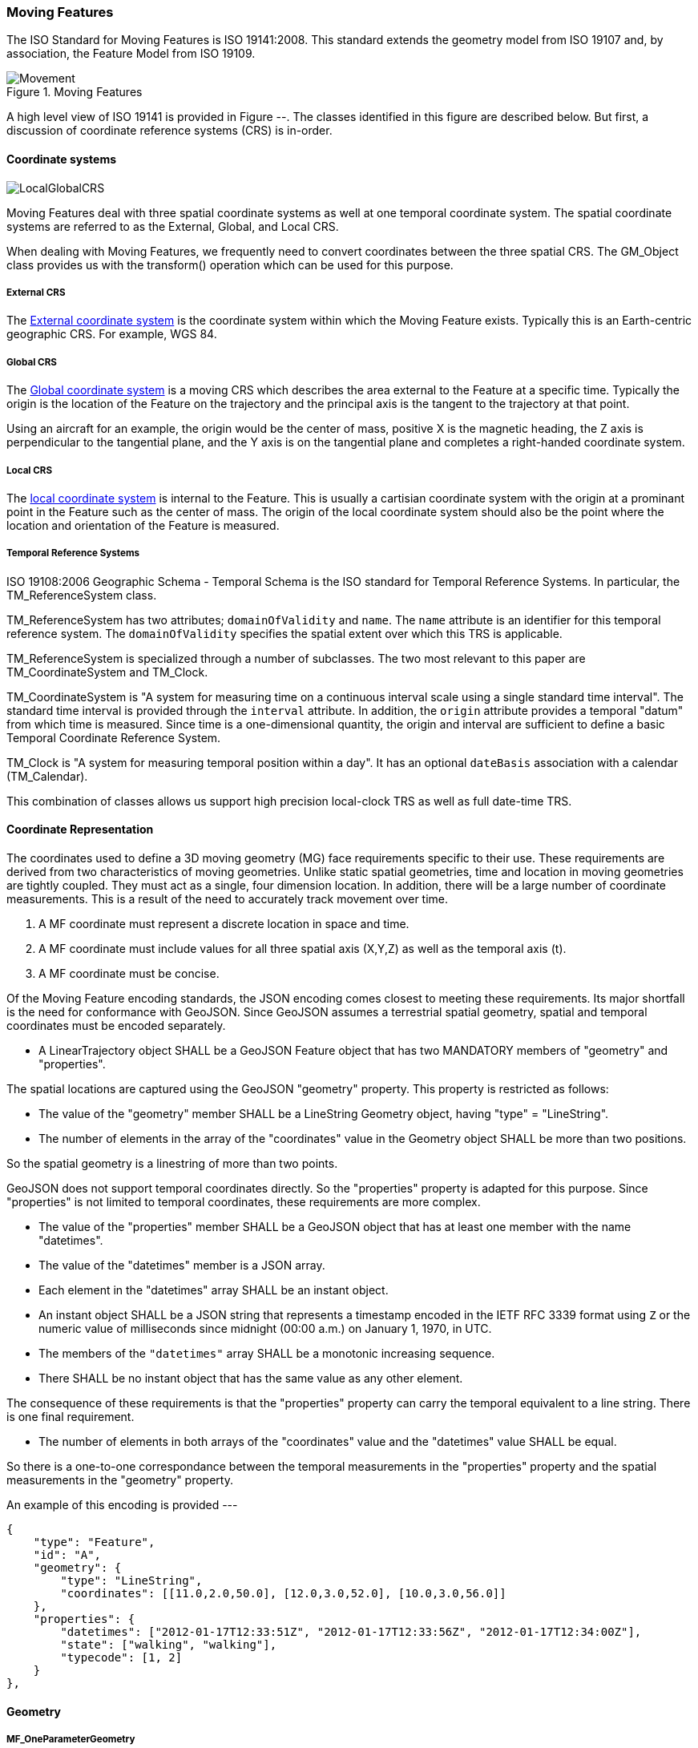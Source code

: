 [[moving_features_section]]
=== Moving Features

The ISO Standard for Moving Features is ISO 19141:2008. This standard extends the geometry model from ISO 19107 and, by association, the Feature Model from ISO 19109.

[[moving_features_figure]]
.Moving Features
image::images/Movement.png[]

A high level view of ISO 19141 is provided in Figure --. The classes identified in this figure are described below. But first, a discussion of coordinate reference systems (CRS) is in-order. 

==== Coordinate systems

image::images/LocalGlobalCRS.png[]

Moving Features deal with three spatial coordinate systems as well at one temporal coordinate system. The spatial coordinate systems are referred to as the External, Global, and Local CRS.

When dealing with Moving Features, we frequently need to convert coordinates between the three spatial CRS. The GM_Object class provides us with the transform() operation which can be used for this purpose.  

===== External CRS

The <<external_coordinate_reference_system_definition,External coordinate system>> is the coordinate system within which the Moving Feature exists. Typically this is an Earth-centric geographic CRS. For example, WGS 84.

===== Global CRS

The <<global_coordinate_reference_system_definition,Global coordinate system>> is a moving CRS which describes the area external to the Feature at a specific time. Typically the origin is the location of the Feature on the trajectory and the principal axis is the tangent to the trajectory at that point.

Using an aircraft for an example, the origin would be the center of mass, positive X is the magnetic heading, the Z axis is perpendicular to the tangential plane, and the Y axis is on the tangential plane and completes a right-handed coordinate system.

===== Local CRS

The <<local_coordinate_reference_system_definition,local coordinate system>> is internal to the Feature. This is usually a cartisian coordinate system with the origin at a prominant point in the Feature such as the center of mass. The origin of the local coordinate system should also be the point where the location and orientation of the Feature is measured.

===== Temporal Reference Systems

ISO 19108:2006 Geographic Schema - Temporal Schema is the ISO standard for Temporal Reference Systems. In particular, the TM_ReferenceSystem class. 

TM_ReferenceSystem has two attributes; `domainOfValidity` and `name`. The `name` attribute is an identifier for this temporal reference system. The `domainOfValidity` specifies the spatial extent over which this TRS is applicable. 

TM_ReferenceSystem is specialized through a number of subclasses. The two most relevant to this paper are TM_CoordinateSystem and TM_Clock.

TM_CoordinateSystem is "A system for measuring time on a continuous interval scale using a single standard time interval". The standard time interval is provided through the `interval` attribute. In addition, the `origin` attribute provides a temporal "datum" from which time is measured. Since time is a one-dimensional quantity, the origin and interval are sufficient to define a basic Temporal Coordinate Reference System.

TM_Clock is "A system for measuring temporal position within a day". It has an optional `dateBasis` association with a calendar (TM_Calendar).

This combination of classes allows us support high precision local-clock TRS as well as full date-time TRS.

==== Coordinate Representation

The coordinates used to define a 3D moving geometry (MG) face requirements specific to their use. These requirements are derived from two characteristics of moving geometries. Unlike static spatial geometries, time and location in moving geometries are tightly coupled. They must act as a single, four dimension location. In addition, there will be a large number of coordinate measurements. This is a result of the need to accurately track movement over time.  

. A MF coordinate must represent a discrete location in space and time.
. A MF coordinate must include values for all three spatial axis (X,Y,Z) as well as the temporal axis (t).
. A MF coordinate must be concise. 

Of the Moving Feature encoding standards, the JSON encoding comes closest to meeting these requirements. Its major shortfall is the need for conformance with GeoJSON. Since GeoJSON assumes a terrestrial spatial geometry, spatial and temporal coordinates must be encoded separately.  

* A LinearTrajectory object SHALL be a GeoJSON Feature object that has two MANDATORY members of "geometry" and "properties".

The spatial locations are captured using the GeoJSON "geometry" property. This property is restricted as follows:

* The value of the "geometry" member SHALL be a LineString Geometry object, having "type" = "LineString".
* The number of elements in the array of the "coordinates" value in the Geometry object SHALL be more than two positions.

So the spatial geometry is a linestring of more than two points.

GeoJSON does not support temporal coordinates directly. So the "properties" property is adapted for this purpose. Since "properties" is not limited to temporal coordinates, these requirements are more complex. 

* The value of the "properties" member SHALL be a GeoJSON object that has at least one member with the name "datetimes".
* The value of the "datetimes" member is a JSON array. 
* Each element in the "datetimes" array SHALL be an instant object.
* An instant object SHALL be a JSON string that represents a timestamp encoded in the IETF RFC 3339 format using ``Z`` or
the numeric value of milliseconds since midnight (00:00 a.m.) on January 1, 1970, in UTC.
* The members of the ``"datetimes"`` array SHALL be a monotonic increasing sequence.
* There SHALL be no instant object that has the same value as any other element.

The consequence of these requirements is that the "properties" property can carry the temporal equivalent to a line string. There is one final requirement. 

* The number of elements in both arrays of the "coordinates" value and the "datetimes" value SHALL be equal.

So there is a one-to-one correspondance between the temporal measurements in the "properties" property and the spatial measurements in the "geometry" property. 

An example of this encoding is provided ---

    {
        "type": "Feature",
        "id": "A",
        "geometry": {
            "type": "LineString",
            "coordinates": [[11.0,2.0,50.0], [12.0,3.0,52.0], [10.0,3.0,56.0]]
        },
        "properties": {
            "datetimes": ["2012-01-17T12:33:51Z", "2012-01-17T12:33:56Z", "2012-01-17T12:34:00Z"],
            "state": ["walking", "walking"],
            "typecode": [1, 2]
        }
    },

==== Geometry

===== MF_OneParameterGeometry

We start our discussion of Moving Feature geometries with the class MF_OneParameterGeometry. MF_OneParameterGeometry is a subclass of GM_Object. So moving features have the 3D geometric properties of any other GM_Object. What is different is that this geometry can change as a function of a parameter.

NOTE: verify the following definition and clarify the symbology. It does not appear to render correctly.

A one parameter set of geometries is defined as "a function f from an interval t Î [a, b] such that f(t) is a geometry and for each point P Î f(a) there is a one parameter set of points (called the trajectory of P) P(t) : [a, b] ® P(t) such that P(t) Î f(t). A leaf of a one parameter set of geometries is the geometry f(t) at a particular value of the parameter". 

A one parameter geometry instance includes a "leafgeometry()" operation. This operation takes the parameter (t) as input and returns the leaf P(t) for that parameter as a GM_Object.   

===== MF_TemporalGeometry

An MF_TemporalGeometry is a MF_OneParameterGeometry where the parameter is Time expressed as a TM_Coordinate. TM_Coordinate is specified in ISO 19108. It expresses time as a multiple of a single unit of measure such as year, day, or second. The "leafgeometry()" operation of an instance of MF_TemporalGeometry would take a TM_Coordinate in as input and return a GM_Object instance representing the geometry of the Feature at the specified point in time.

===== Temporal Properties

The JSON encoding of the OGC Moving Features standard introduces the concept of temporal properties. 

"A TemporalProperties object is a JSON array of ParametricValues objects that groups a collection of dynamic non-spatial attributes and its parametric values with time."

Logically TemporalProperties should be a subclass of MF_OneParamProperties. Since Geometry is a property, then MF_TemporalGeometry should be a subclass of TemporalProperties. Which gives us the following UML.

image::images/Temporal_Properties.png[]

Temporal properties are particularly useful for capturing state change. For example, the fuel load of an aircraft will change over time. The leafproperty() operation on a temporal fuel_load object would return the amount of fuel onboard at the specified time.

==== Location

ISO 19141 represents the location of a Moving Feature using two classes; MF_Trajectory and MF_TemporalTrajectory. 

image::images/MF_Trajectory.png[]

A MF_Trajectory is a curve (GM_Curve). It represents every postion that the Feature has occupied during it's journey. It does not necessarily represent the time when each location was reached. 

MF_TemporalTrajectory makes the MF_Trajectory a MF_TemporalGeometry. It represents location along the trajectory as a function of time. So each location is fully defined in both space and time.   

A Temporal Trajectory has two operations of particular interest; leaf() and leafgeometry(). The input parameter for these operations is always time (TM_Coordinate).  

The leaf() operation returns the spatial location (Direct_Position) that the Moving Feature passes at the time (TM_Coordinate) specified by the input parameter. This is a point on the trajectory GM_Curve geometry. It also serves as the origin of the Global CRS at that location on the trajectory.   

The LeafGeometry() operation returns the spatial geometry (GM_Point) that this Moving Feature possesses at the time (TM_Coordinate) specified by the input parameter. This is the shape of the Moving Feature expressed in the Local CRS. Since Trajectories only convey location, only GM_Point geometries are supported.

==== Orientation

===== MF_PrismGeometry

If an application focuses on only the linear movement (i.e., the spatiotemporal line string) of moving points based on World Geodetic System 1984, with longitude and latitude units of decimal degrees, and the ISO 8601 standard for representation of dates and times using the Gregorian calendar, the application can share the trajectory data by using **only** IETF GeoJSON, called **MF-JSON Trajectory**. For other cases, **MF-JSON Prism** can be used for expressing more complex movements of moving features. **MF-JSON Prism** is a GeoJSON-like format reserving new members of JSON objects (`"temporalGeometry," "temporalProperties," "crs," "trs," "time," and others) as "foreign members" to represent spatiotemporal geometries, variations of measure, coordinate reference systems, and the particular period of moving features in a JSON document.

A trajectory provides the location of a Moving Feature as a function of time. Prism Geometry represents the full geometry (location, orientaion, and shape) of the Feature as a function of time. 

image::images/Foliation.png[]

The key concepts in the Prism model are:

*Leaf:* A leaf is the geometry of the Moving Feature at time (tn).  

*Foliation:* A collection of leaves where there is a complete and separate representation of the geometry of the Feature for each specific time (tn).

*Trajectory:* A curve that represents the path of a point in the geometry of the Moving Feature as it moves with respect to time (t).

*Prism:* the union of the geometries (or the union of the trajectories) in a foliation.

Like a Temporal Trajectory, a Prism is a subclass of MF_TemporalGeometry. 

image::images/Prism_Context.png[]

A MF_PrismGeometry class has the following characteristics.

The association role "originTrajectory" associates a Temporal Trajectory with a Prism geometry. For any TM_Position:

. the associated Temporal Trajectory provides the location of the Moving Feature in the Global CRS. 
. this location serves as the origin of the Local CRS.
. the prism geometry is defined in that Local CRS.

The localCoordinateSystem() operation returns a SC_CRS for the <<design_coordinate_reference_system_definition,design coordinate reference system>> in which the moving feature's shape is defined. This is usually the same as the <<local_coordinate_reference_system_definition,local coordinate system>>. 

The rotationAtTime() operation accepts a time in the domain of the prism geometry and returns the rotation matrix that embeds the local geometry into geographic space at a given time (TM_Coordinate). The vectors of the rotation matrix allow the feature to be aligned and scaled as appropriate to the vectors of the global coordinate reference system.

This one association and two operations provide us with the location, orientation, axis definition, and units of measure needed to define identify the local CRS and to transform geometries between the Local and Global CRS.

Finally, the geometryAtTime() operation accepts a time in the domain of the prism geometry and returns the geometry of the moving feature, as it is at a given time in the global coordinate reference system. The return type is a GM_Object so this operation is not limited to points. It is fully capable of representing a 3D surface and volume.

In short, a MF_PrismGeometry provides us with the shape, location, and orientation of a Moving Feature as a funtion of time (tn).

==== Non-rigid Bodies

ISO 19141 only addresses rigid bodies. The shape returned by a geometryAtTime() operation will always be the same. However, it leaves open the opportunity to extend the Moving Feature model to support plastic (non-rigid) objects.

The most obvious approach is to allow the geometry returned by the geometryAtTime() operation to change as a function of time. This doesn't require a change to the model. But it may require some changes to the standard.

As a correlary to this approach, the geometry itself could include MF_TemporalGeometry elements. These elements would each have their own lifespan. A history of their movement, in respect to the local CRS, over time.
